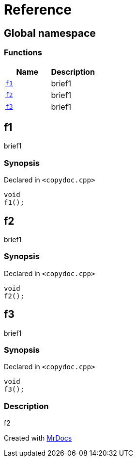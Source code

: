 = Reference
:mrdocs:

[#index]
== Global namespace


=== Functions

[cols=2]
|===
| Name | Description 

| <<f1,`f1`>> 
| brief1

| <<f2,`f2`>> 
| brief1

| <<f3,`f3`>> 
| brief1

|===

[#f1]
== f1


brief1

=== Synopsis


Declared in `&lt;copydoc&period;cpp&gt;`

[source,cpp,subs="verbatim,replacements,macros,-callouts"]
----
void
f1();
----

[#f2]
== f2


brief1

=== Synopsis


Declared in `&lt;copydoc&period;cpp&gt;`

[source,cpp,subs="verbatim,replacements,macros,-callouts"]
----
void
f2();
----

[#f3]
== f3


brief1

=== Synopsis


Declared in `&lt;copydoc&period;cpp&gt;`

[source,cpp,subs="verbatim,replacements,macros,-callouts"]
----
void
f3();
----

=== Description


f2





[.small]#Created with https://www.mrdocs.com[MrDocs]#
